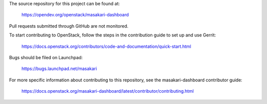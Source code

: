 The source repository for this project can be found at:

   https://opendev.org/openstack/masakari-dashboard

Pull requests submitted through GitHub are not monitored.

To start contributing to OpenStack, follow the steps in the contribution guide
to set up and use Gerrit:

   https://docs.openstack.org/contributors/code-and-documentation/quick-start.html

Bugs should be filed on Launchpad:

   https://bugs.launchpad.net/masakari 

For more specific information about contributing to this repository, see the
masakari-dashboard contributor guide:

   https://docs.openstack.org/masakari-dashboard/latest/contributor/contributing.html

